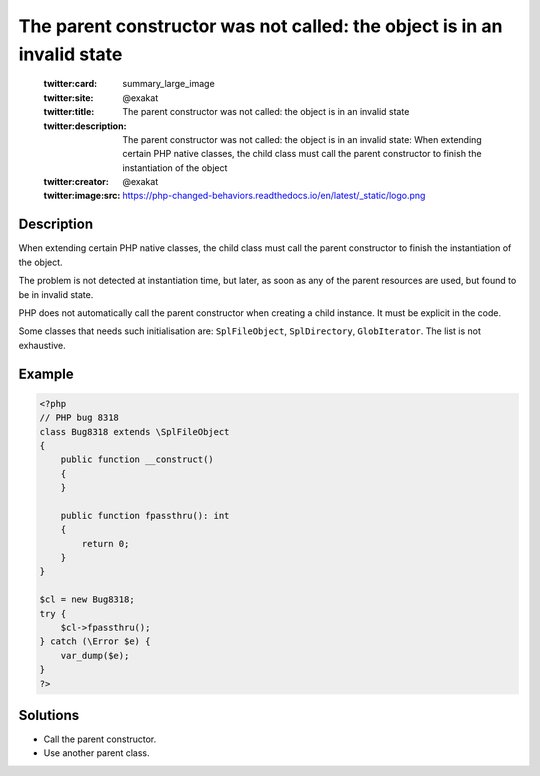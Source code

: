 .. _the-parent-constructor-was-not-called:-the-object-is-in-an-invalid-state:

The parent constructor was not called: the object is in an invalid state
------------------------------------------------------------------------
 
	.. meta::
		:description:
			The parent constructor was not called: the object is in an invalid state: When extending certain PHP native classes, the child class must call the parent constructor to finish the instantiation of the object.

	    :og:image: https://php-changed-behaviors.readthedocs.io/en/latest/_static/logo.png
		:og:type: article
		:og:title: The parent constructor was not called: the object is in an invalid state
		:og:description: When extending certain PHP native classes, the child class must call the parent constructor to finish the instantiation of the object
		:og:url: https://php-errors.readthedocs.io/en/latest/messages/the-parent-constructor-was-not-called%3A-the-object-is-in-an-invalid-state.html
	    :og:locale: en

	:twitter:card: summary_large_image
	:twitter:site: @exakat
	:twitter:title: The parent constructor was not called: the object is in an invalid state
	:twitter:description: The parent constructor was not called: the object is in an invalid state: When extending certain PHP native classes, the child class must call the parent constructor to finish the instantiation of the object
	:twitter:creator: @exakat
	:twitter:image:src: https://php-changed-behaviors.readthedocs.io/en/latest/_static/logo.png
Description
___________
 
When extending certain PHP native classes, the child class must call the parent constructor to finish the instantiation of the object.

The problem is not detected at instantiation time, but later, as soon as any of the parent resources are used, but found to be in invalid state.

PHP does not automatically call the parent constructor when creating a child instance. It must be explicit in the code. 

Some classes that needs such initialisation are: ``SplFileObject``, ``SplDirectory``, ``GlobIterator``. The list is not exhaustive.

Example
_______

.. code-block:: php

   <?php
   // PHP bug 8318
   class Bug8318 extends \SplFileObject
   {
       public function __construct()
       {
       }
   
       public function fpassthru(): int
       {
           return 0;
       }
   }
   
   $cl = new Bug8318;
   try {
       $cl->fpassthru();
   } catch (\Error $e) {
       var_dump($e);
   }
   ?>

Solutions
_________

+ Call the parent constructor.
+ Use another parent class.
